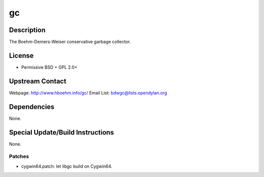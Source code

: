 gc
==

Description
-----------

The Boehm-Demers-Weiser conservative garbage collector.

License
-------

-  Permissive BSD + GPL 2.0+

.. _upstream_contact:

Upstream Contact
----------------

Webpage: http://www.hboehm.info/gc/ Email List:
bdwgc@lists.opendylan.org

Dependencies
------------

None.

.. _special_updatebuild_instructions:

Special Update/Build Instructions
---------------------------------

None.

Patches
~~~~~~~

-  cygwin64.patch: let libgc build on Cygwin64.
